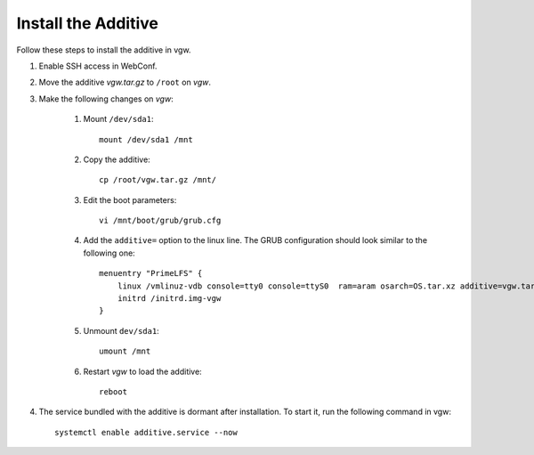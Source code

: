 Install the Additive
====================

Follow these steps to install the additive in vgw.

#. Enable SSH access in WebConf.
#. Move the additive *vgw.tar.gz* to ``/root`` on *vgw*.
#. Make the following changes on *vgw*:

    #. Mount ``/dev/sda1``::

        mount /dev/sda1 /mnt

    #. Copy the additive::

        cp /root/vgw.tar.gz /mnt/

    #. Edit the boot parameters::

        vi /mnt/boot/grub/grub.cfg

    #. Add the ``additive=`` option to the linux line. The GRUB configuration should look similar to the following one::

        menuentry "PrimeLFS" {
            linux /vmlinuz-vdb console=tty0 console=ttyS0  ram=aram osarch=OS.tar.xz additive=vgw.tar.gz rootdelay=5 root=UUID=98803d54-6f84-47e4-8b2f-1e01af16b1ff   HWversion=2.0 rw
            initrd /initrd.img-vgw
        }

    #. Unmount ``dev/sda1``::

        umount /mnt

    #. Restart *vgw* to load the additive::

        reboot

#. The service bundled with the additive is dormant after installation. To start it, run the following command in vgw::

    systemctl enable additive.service --now